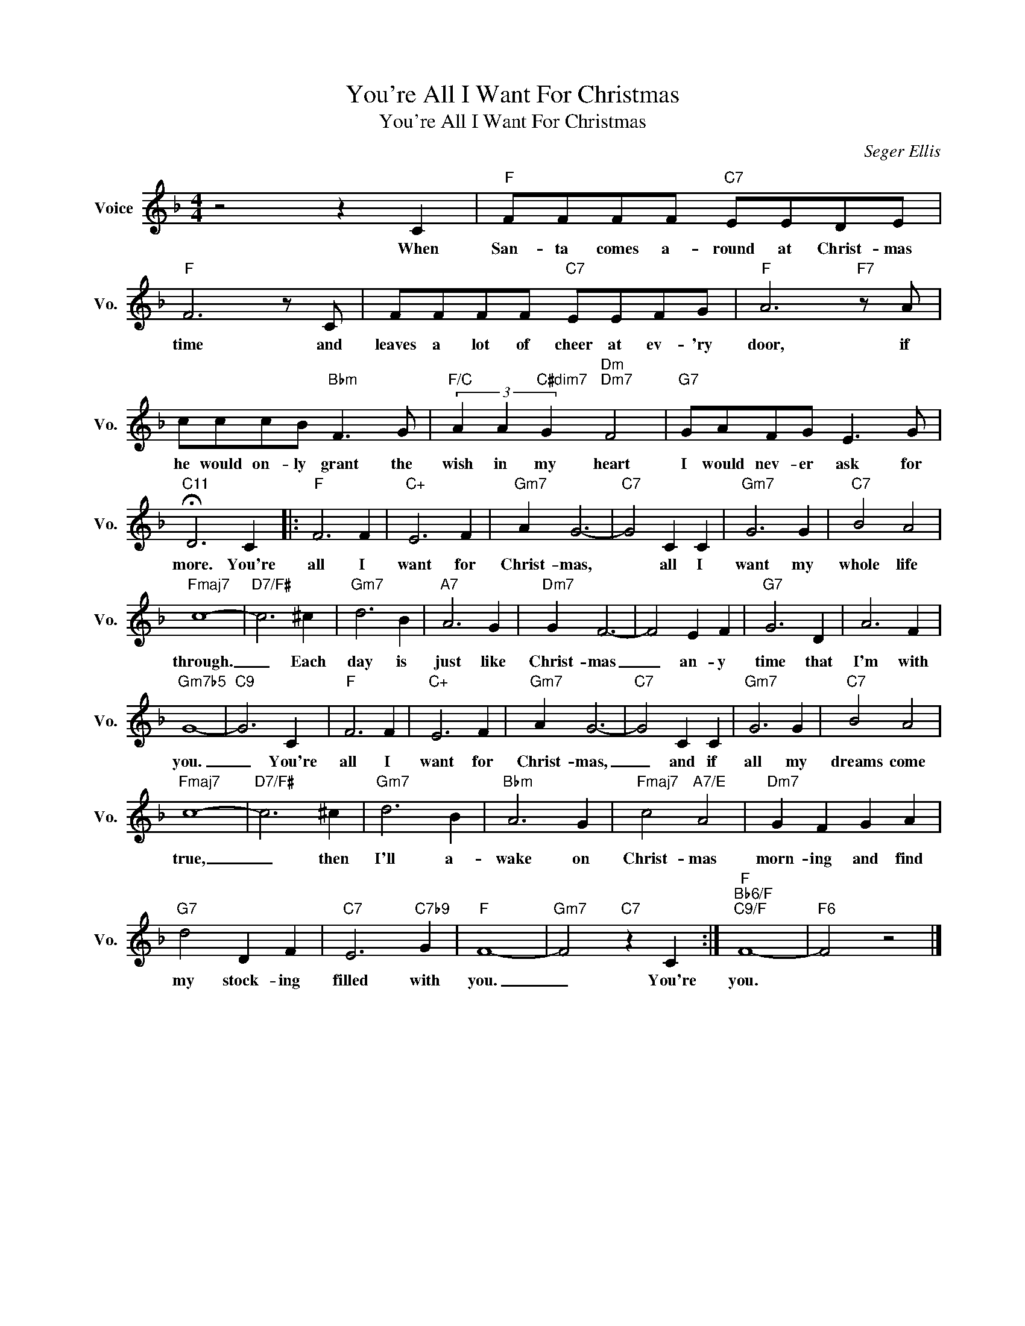 X:1
T:You're All I Want For Christmas
T:You're All I Want For Christmas
C:Seger Ellis
Z:All Rights Reserved
L:1/4
M:4/4
K:F
V:1 treble nm="Voice" snm="Vo."
%%MIDI program 0
V:1
 z2 z C |"F" F/F/F/F/"C7" E/E/D/E/ |"F" F3 z/ C/ | F/F/F/F/"C7" E/E/F/G/ |"F" A3"F7" z/ A/ | %5
w: When|San- ta comes a- round at Christ- mas|time and|leaves a lot of cheer at ev- 'ry|door, if|
 c/c/c/B/"Bbm" F3/2 G/ |"F/C" (3A A"C#dim7" G"Dm""Dm7" F2 |"G7" G/A/F/G/ E3/2 G/ | %8
w: he would on- ly grant the|wish in my heart|I would nev- er ask for|
"C11" !fermata!D3 C |:"F" F3 F |"C+" E3 F |"Gm7" A G3- |"C7" G2 C C |"Gm7" G3 G |"C7" B2 A2 | %15
w: more. You're|all I|want for|Christ- mas,|* all I|want my|whole life|
"Fmaj7" c4- |"D7/F#" c3 ^c |"Gm7" d3 B |"A7" A3 G |"Dm7" G F3- | F2 E F |"G7" G3 D | A3 F | %23
w: through.|_ Each|day is|just like|Christ- mas|_ an- y|time that|I'm with|
"Gm7b5" G4- |"C9" G3 C |"F" F3 F |"C+" E3 F |"Gm7" A G3- |"C7" G2 C C |"Gm7" G3 G |"C7" B2 A2 | %31
w: you.|_ You're|all I|want for|Christ- mas,|_ and if|all my|dreams come|
"Fmaj7" c4- |"D7/F#" c3 ^c |"Gm7" d3 B |"Bbm" A3 G |"Fmaj7" c2"A7/E" A2 |"Dm7" G F G A | %37
w: true,|_ then|I'll a-|wake on|Christ- mas|morn- ing and find|
"G7" d2 D F |"C7" E3"C7b9" G |"F" F4- |"Gm7" F2"C7" z C :|"F""Bb6/F""C9/F" F4- |"F6" F2 z2 |] %43
w: my stock- ing|filled with|you.|_ You're|you.||

